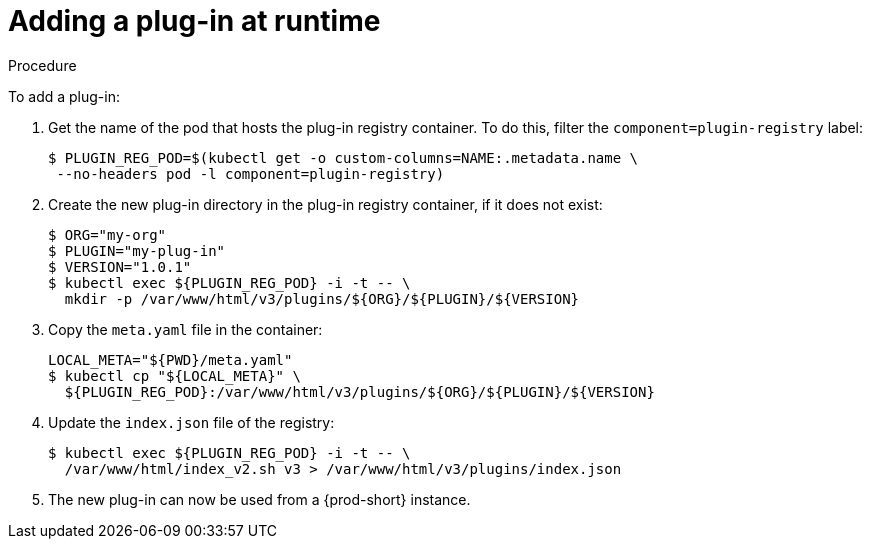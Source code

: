 [id="adding-a-plug-in-at-runtime_{context}"]
= Adding a plug-in at runtime

.Procedure

To add a plug-in:

. Get the name of the pod that hosts the plug-in registry container. To do this, filter the `component=plugin-registry` label:
+
----
$ PLUGIN_REG_POD=$(kubectl get -o custom-columns=NAME:.metadata.name \
 --no-headers pod -l component=plugin-registry)
----

. Create the new plug-in directory in the plug-in registry container, if it does not exist:
+
----
$ ORG="my-org"
$ PLUGIN="my-plug-in"
$ VERSION="1.0.1"
$ kubectl exec ${PLUGIN_REG_POD} -i -t -- \
  mkdir -p /var/www/html/v3/plugins/${ORG}/${PLUGIN}/${VERSION}
----

. Copy the `meta.yaml` file in the container:
+
----
LOCAL_META="${PWD}/meta.yaml"
$ kubectl cp "${LOCAL_META}" \
  ${PLUGIN_REG_POD}:/var/www/html/v3/plugins/${ORG}/${PLUGIN}/${VERSION}
----

. Update the `index.json` file of the registry:
+
----
$ kubectl exec ${PLUGIN_REG_POD} -i -t -- \
  /var/www/html/index_v2.sh v3 > /var/www/html/v3/plugins/index.json
----

. The new plug-in can now be used from a {prod-short} instance.
